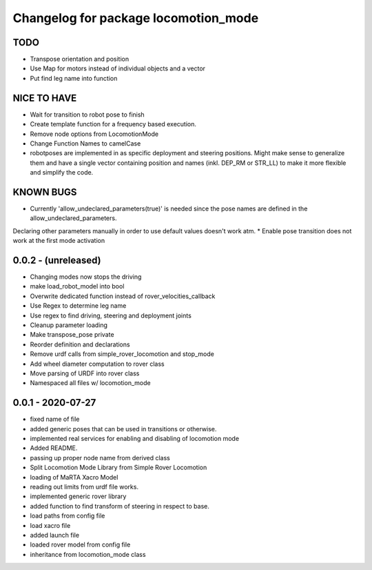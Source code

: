 ^^^^^^^^^^^^^^^^^^^^^^^^^^^^^^^^^^^^^
Changelog for package locomotion_mode
^^^^^^^^^^^^^^^^^^^^^^^^^^^^^^^^^^^^^

TODO
----
* Transpose orientation and position
* Use Map for motors instead of individual objects and a vector
* Put find leg name into function

NICE TO HAVE
------------
* Wait for transition to robot pose to finish
* Create template function for a frequency based execution.
* Remove node options from LocomotionMode
* Change Function Names to camelCase
* robotposes are implemented in as specific deployment and steering positions. Might make sense to generalize them and have a single vector containing position and names (inkl. DEP_RM or STR_LL) to make it more flexible and simplify the code.

KNOWN BUGS
----------
* Currently 'allow_undeclared_parameters(true)' is needed since the pose names are defined in the allow_undeclared_parameters.
Declaring other parameters manually in order to use default values doesn't work atm.
* Enable pose transition does not work at the first mode activation

0.0.2 - (unreleased)
------------------
* Changing modes now stops the driving
* make load_robot_model into bool
* Overwrite dedicated function instead of rover_velocities_callback
* Use Regex to determine leg name
* Use regex to find driving, steering and deployment joints
* Cleanup parameter loading
* Make transpose_pose private
* Reorder definition and declarations
* Remove urdf calls from simple_rover_locomotion and stop_mode
* Add wheel diameter computation to rover class
* Move parsing of URDF into rover class
* Namespaced all files w/ locomotion_mode

0.0.1 - 2020-07-27
------------------
* fixed name of file
* added generic poses that can be used in transitions or otherwise.
* implemented real services for enabling and disabling of locomotion mode
* Added README.
* passing up proper node name from derived class
* Split Locomotion Mode Library from Simple Rover Locomotion
* loading of MaRTA Xacro Model
* reading out limits from urdf file works.
* implemented generic rover library
* added function to find transform of steering in respect to base.
* load paths from config file
* load xacro file
* added launch file
* loaded rover model from config file
* inheritance from locomotion_mode class
